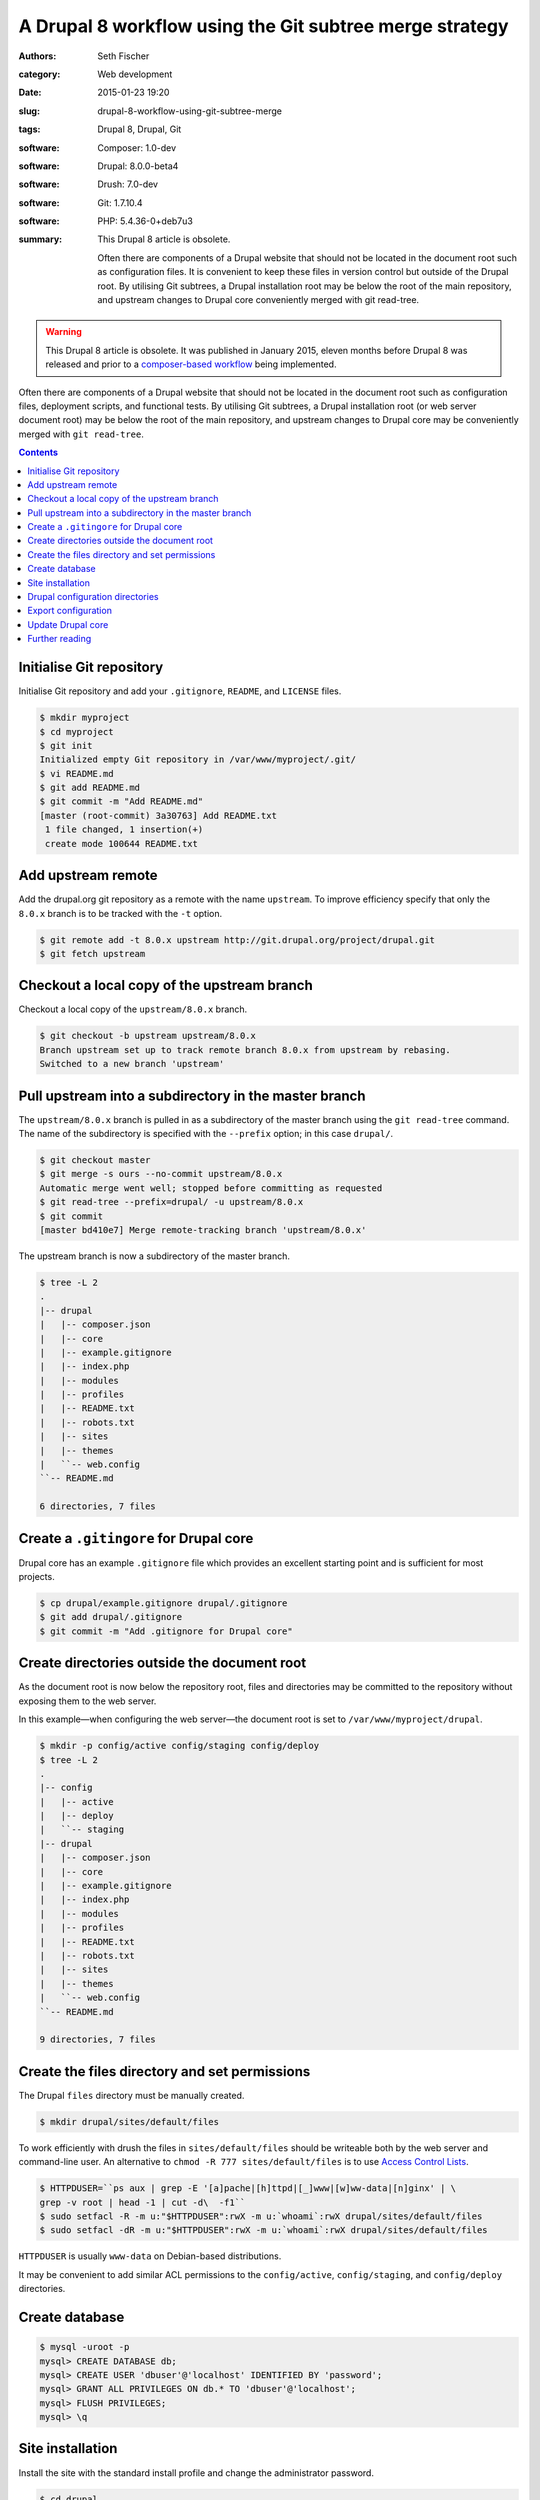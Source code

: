 ========================================================
A Drupal 8 workflow using the Git subtree merge strategy
========================================================

:authors: Seth Fischer
:category: Web development
:date: 2015-01-23 19:20
:slug: drupal-8-workflow-using-git-subtree-merge
:tags: Drupal 8, Drupal, Git
:software: Composer: 1.0-dev
:software: Drupal: 8.0.0-beta4
:software: Drush: 7.0-dev
:software: Git: 1.7.10.4
:software: PHP: 5.4.36-0+deb7u3
:summary:
    This Drupal 8 article is obsolete.

    Often there are components of a Drupal website that should not be
    located in the document root such as configuration files. It is convenient
    to keep these files in version control but outside of the Drupal root. By
    utilising Git subtrees, a Drupal installation root may be below the root of
    the main repository, and upstream changes to Drupal core conveniently
    merged with git read-tree.


.. warning::

    This Drupal 8 article is obsolete. It was published in January 2015, eleven
    months before Drupal 8 was released and prior to a
    `composer-based workflow`_ being implemented.


Often there are components of a Drupal website that should not be located in
the document root such as configuration files, deployment scripts, and
functional tests. By utilising Git subtrees, a Drupal installation root (or web
server document root) may be below the root of the main repository, and
upstream changes to Drupal core may be conveniently merged with
``git read-tree``.


.. contents::
    :depth: 2


Initialise Git repository
-------------------------

Initialise Git repository and add your ``.gitignore``, ``README``, and
``LICENSE`` files.

.. code-block:: console

    $ mkdir myproject
    $ cd myproject
    $ git init
    Initialized empty Git repository in /var/www/myproject/.git/
    $ vi README.md
    $ git add README.md
    $ git commit -m "Add README.md"
    [master (root-commit) 3a30763] Add README.txt
     1 file changed, 1 insertion(+)
     create mode 100644 README.txt


Add upstream remote
-------------------

Add the drupal.org git repository as a remote with the name ``upstream``. To
improve efficiency specify that only the ``8.0.x`` branch is to be tracked with
the ``-t`` option.

.. code-block:: console

    $ git remote add -t 8.0.x upstream http://git.drupal.org/project/drupal.git
    $ git fetch upstream


Checkout a local copy of the upstream branch
--------------------------------------------

Checkout a local copy of the ``upstream/8.0.x`` branch.

.. code-block:: console

    $ git checkout -b upstream upstream/8.0.x
    Branch upstream set up to track remote branch 8.0.x from upstream by rebasing.
    Switched to a new branch 'upstream'


Pull upstream into a subdirectory in the master branch
------------------------------------------------------

The ``upstream/8.0.x`` branch is pulled in as a subdirectory of the master
branch using the ``git read-tree`` command. The name of the subdirectory is
specified with the ``--prefix`` option; in this case ``drupal/``.

.. code-block:: console

    $ git checkout master
    $ git merge -s ours --no-commit upstream/8.0.x
    Automatic merge went well; stopped before committing as requested
    $ git read-tree --prefix=drupal/ -u upstream/8.0.x
    $ git commit
    [master bd410e7] Merge remote-tracking branch 'upstream/8.0.x'

The upstream branch is now a subdirectory of the master branch.

.. code-block:: console

    $ tree -L 2
    .
    |-- drupal
    |   |-- composer.json
    |   |-- core
    |   |-- example.gitignore
    |   |-- index.php
    |   |-- modules
    |   |-- profiles
    |   |-- README.txt
    |   |-- robots.txt
    |   |-- sites
    |   |-- themes
    |   ``-- web.config
    ``-- README.md

    6 directories, 7 files


Create a ``.gitingore`` for Drupal core
---------------------------------------

Drupal core has an example ``.gitignore`` file which provides an excellent
starting point and is sufficient for most projects.

.. code-block:: console

    $ cp drupal/example.gitignore drupal/.gitignore
    $ git add drupal/.gitignore
    $ git commit -m "Add .gitignore for Drupal core"


Create directories outside the document root
--------------------------------------------

As the document root is now below the repository root, files and directories
may be committed to the repository without exposing them to the web server.

In this example—when configuring the web server—the document root is set to
``/var/www/myproject/drupal``.

.. code-block:: console

    $ mkdir -p config/active config/staging config/deploy
    $ tree -L 2
    .
    |-- config
    |   |-- active
    |   |-- deploy
    |   ``-- staging
    |-- drupal
    |   |-- composer.json
    |   |-- core
    |   |-- example.gitignore
    |   |-- index.php
    |   |-- modules
    |   |-- profiles
    |   |-- README.txt
    |   |-- robots.txt
    |   |-- sites
    |   |-- themes
    |   ``-- web.config
    ``-- README.md

    9 directories, 7 files


Create the files directory and set permissions
----------------------------------------------

The Drupal ``files`` directory must be manually created.

.. code-block:: console

    $ mkdir drupal/sites/default/files

To work efficiently with drush the files in ``sites/default/files`` should be
writeable both by the web server and command-line user. An alternative to
``chmod -R 777 sites/default/files`` is to use `Access Control Lists`_.

.. code-block:: console

    $ HTTPDUSER=``ps aux | grep -E '[a]pache|[h]ttpd|[_]www|[w]ww-data|[n]ginx' | \
    grep -v root | head -1 | cut -d\  -f1``
    $ sudo setfacl -R -m u:"$HTTPDUSER":rwX -m u:`whoami`:rwX drupal/sites/default/files
    $ sudo setfacl -dR -m u:"$HTTPDUSER":rwX -m u:`whoami`:rwX drupal/sites/default/files

``HTTPDUSER`` is usually ``www-data`` on Debian-based distributions.

It may be convenient to add similar ACL permissions to the ``config/active``,
``config/staging``, and ``config/deploy`` directories.


Create database
---------------

.. code-block:: console

    $ mysql -uroot -p
    mysql> CREATE DATABASE db;
    mysql> CREATE USER 'dbuser'@'localhost' IDENTIFIED BY 'password';
    mysql> GRANT ALL PRIVILEGES ON db.* TO 'dbuser'@'localhost';
    mysql> FLUSH PRIVILEGES;
    mysql> \q


Site installation
-----------------

Install the site with the standard install profile and change the administrator
password.

.. code-block:: console

    $ cd drupal
    $ drush site-install standard --db-url=mysql://dbuser:password@localhost/db \
    --site-name=drupal8
    $ drush upwd admin --password=password


Drupal configuration directories
--------------------------------

Edit ``sites/default/settings.php`` and update the location of the
configuration directories.

.. code-block:: php

   <?php

   // Default config directories provided by the installer.
   $config_directories['active'] = '../config/active';
   $config_directories['staging'] = '../config/staging';

   // Config directory used for deployments.
   $config_directories['deploy'] = '../config/deploy';


Export configuration
--------------------

Export the configuration from the database into the ``deploy`` configuration
directory.

.. code-block:: console

    $ cd drupal/
    $ drush config-export deploy
    Configuration successfully exported to ../config/deploy.             [success]

Once exported, this configuration may be committed to the Git repository. As
part of the deployment process the configuration may be imported with the
command ``drush config-import deploy``.


Update Drupal core
------------------

To merge upstream change to Drupal core the `Git subtree merge strategy`_ is
used.

.. code-block:: console

    $ git pull -s subtree upstream 8.0.x

The preceding command merges the history of ``upstream`` with the main
repository. If it is not preferable to merge histories the ``--squash`` and
``--no-commit`` options can be used along with the ``-s subtree`` strategy
option:

.. code-block:: console

    $ git checkout master
    $ git merge --squash -s subtree --no-commit upstream
    Squash commit -- not updating HEAD
    Automatic merge went well; stopped before committing as requested

Remember to rebuild the cache after each merge:

.. code-block:: console

    $ drush cache-rebuild


Further reading
---------------

*   `Git Tools - Subtree Merging`_
*   `How to use the subtree merge strategy`_
*   `Deploying Drupal 8 with Fabric`_


.. _`composer-based workflow`: https://www.drupal.org/docs/develop/using-composer/using-composer-with-drupal
.. _`Access Control Lists`: https://wiki.debian.org/Permissions#Access_Control_Lists_in_Linux
.. _`Git subtree merge strategy`: https://git-scm.com/book/en/v2/Git-Tools-Advanced-Merging#_subtree_merge
.. _`Git Tools - Subtree Merging`: https://git-scm.com/book/en/v2/Git-Tools-Advanced-Merging#_subtree_merge
.. _`How to use the subtree merge strategy`: https://www.kernel.org/pub/software/scm/git/docs/howto/using-merge-subtree.html
.. _`Deploying Drupal 8 with Fabric`: |filename|/devops/drupal-8-fabric-deploy.rst
